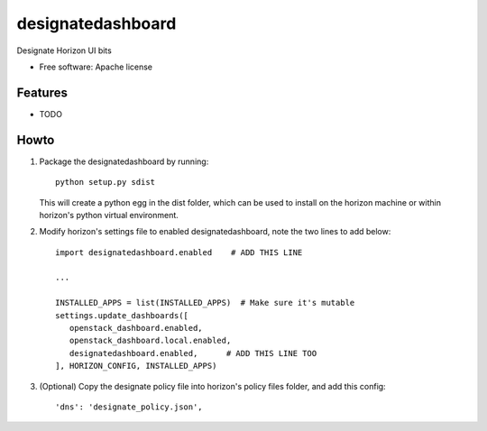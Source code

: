 ===============================
designatedashboard
===============================

Designate Horizon UI bits

* Free software: Apache license

Features
--------

* TODO


Howto
-----

1. Package the designatedashboard by running::

    python setup.py sdist

   This will create a python egg in the dist folder, which can be used to install
   on the horizon machine or within horizon's  python virtual environment.

2. Modify horizon's settings file to enabled designatedashboard, note the two lines to add below::

    import designatedashboard.enabled    # ADD THIS LINE

    ...

    INSTALLED_APPS = list(INSTALLED_APPS)  # Make sure it's mutable
    settings.update_dashboards([
       openstack_dashboard.enabled,
       openstack_dashboard.local.enabled,
       designatedashboard.enabled,      # ADD THIS LINE TOO
    ], HORIZON_CONFIG, INSTALLED_APPS)

3. (Optional) Copy the designate policy file into horizon's policy files folder, and add this config::

    'dns': 'designate_policy.json',

